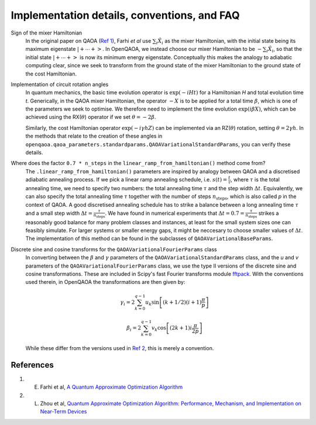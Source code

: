 .. _faq:

Implementation details, conventions, and FAQ
============================================

Sign of the mixer Hamiltonian
    In the original paper on QAOA (`Ref 1 <#references>`__), Farhi `et al` use :math:`\sum_i \hat{X}_i` as
    the mixer Hamiltonian, with the initial state being its maximum eigenstate :math:`\left|+ \cdots +\right>`. 
    In OpenQAOA, we instead choose our mixer Hamiltonian to be :math:`-\sum_i \hat{X}_i`, so that the initial state 
    :math:`\left|+ \cdots +\right>` is now its minimum energy eigenstate. Conceptually this makes the analogy to adiabatic
    computing clear, since we seek to transform from the ground state of the mixer Hamiltonian to the ground state of the cost Hamiltonian. 

Implementation of circuit rotation angles
    In quantum mechanics, the basic time evolution operator is :math:`\exp(-iHt)` for a Hamiltonian `H` and total
    evolution time `t`. Generically, in the QAOA mixer Hamiltonian, the operator :math:`-X` is to be applied for a total time 
    :math:`\beta`, which is one of the parameters we seek to optimise. We therefore need to implement the time evolution 
    :math:`\exp(i\beta X)`, which can be achieved using the RX(:math:`\theta`) operator if we set :math:`\theta = -2\beta`. 

    Similarly, the cost Hamiltonian operator :math:`\exp(-i\gamma hZ)` can be implemented via an RZ(:math:`\theta`) rotation, setting
    :math:`\theta = 2\gamma h`. In the methods that relate to the creation of these angles in ``openqaoa.qaoa_parameters.standardparams.QAOAVariationalStandardParams``, you can verify these details.

Where does the factor ``0.7 * n_steps`` in the ``linear_ramp_from_hamiltonian()`` method come from?
    The ``.linear_ramp_from_hamiltonian()`` parameters are inspired by analogy between
    QAOA and a discretised adiabatic annealing process. If we pick a linear ramp annealing schedule, i.e. :math:`s(t) = \frac{t}{\tau}`, where :math:`\tau` is the total
    annealing time, we need to specify two numbers: the total annealing time :math:`\tau` and the step width
    :math:`\Delta t`. Equivalently, we can also specify the total annealing time :math:`\tau` together with
    the number of steps :math:`n_{\textrm{steps}}`, which is also called `p` in the
    context of QAOA. A good discretised annealing schedule has to strike a
    balance between a long annealing time :math:`\tau` and a small step width
    :math:`\Delta t = \frac{\tau}{n_{\textrm{steps}}}`. We have found in numerical
    experiments that :math:`\Delta t = 0.7 = \frac{\tau}{n_{\textrm{steps}}}` strikes a reasonably good balance
    for many problem classes and instances, at least for the small system sizes one can feasibly simulate.
    For larger systems or smaller energy gaps, it might be neccesary to choose smaller values of :math:`\Delta t`.
    The implementation of this method can be found in the subclasses of ``QAOAVariationalBaseParams``.

Discrete sine and cosine transforms for the ``QAOAVariationalFourierParams`` class
    In converting between the :math:`\beta` and :math:`\gamma` parameters of the ``QAOAVariationalStandardParams`` class, and the `u` and `v` parameters of the 
    ``QAOAVariationalFourierParams`` class, we use the type II versions of the discrete sine and cosine transformations. These are included in Scipy's fast Fourier 
    transforms module `fftpack <https://docs.scipy.org/doc/scipy-0.14.0/reference/fftpack.html>`_. With the conventions used therein, in OpenQAOA the transformations are then given by:

    .. math::

	\gamma_i = 2 \sum_{k=0}^{q-1} u_k
		      \sin\left[
		             (k + 1/2)
    			     (i+1)			
                             \frac{\pi}{p}
		          \right]

	\beta_i = 2 \sum_{k=0}^{q-1} v_k
		      \cos\left[
		            (2k + 1) 
		            i\frac{\pi}{2p}
		          \right]
 
    While these differ from the versions used in `Ref 2 <#references>`__, this is merely a convention.


References
----------

1. E. Farhi et al, `A Quantum Approximate Optimization Algorithm <https://arxiv.org/abs/1411.4028>`__
2. L. Zhou et al, `Quantum Approximate Optimization Algorithm: Performance, Mechanism, and Implementation on Near-Term Devices <https://arxiv.org/abs/1812.01041>`__ 